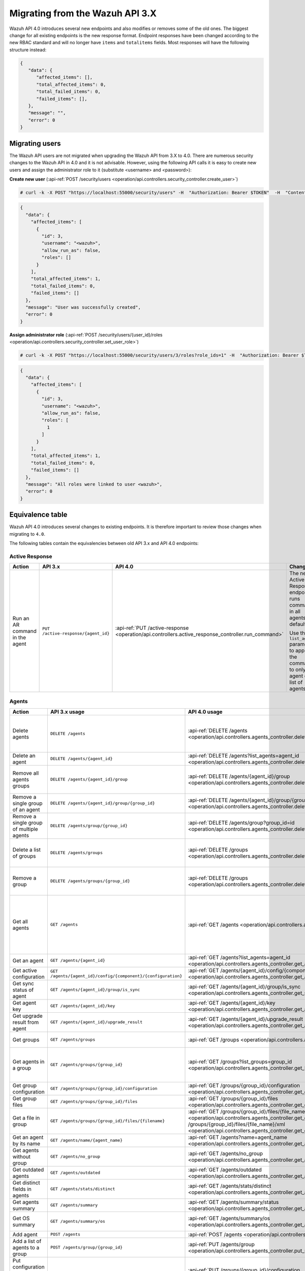 .. Copyright (C) 2020 Wazuh, Inc.


.. Migrating from the Wazuh API 3.X

Migrating from the Wazuh API 3.X
================================

Wazuh API 4.0 introduces several new endpoints and also modifies or removes some of the old ones. The biggest change for all existing endpoints is the new response format. Endpoint responses have been changed according to the new RBAC standard and will no longer have ``items`` and ``totalitems`` fields. Most responses will have the following structure instead:

.. code-block:: json
    :class: output

    {
       "data": {
          "affected_items": [],
          "total_affected_items": 0,
          "total_failed_items": 0,
          "failed_items": [],
       },
       "message": "",
       "error": 0
    }


Migrating users
-----------------

The Wazuh API users are not migrated when upgrading the Wazuh API from 3.X to 4.0. There are numerous security changes to the Wazuh API in 4.0 and it is not advisable.
However, using the following API calls it is easy to create new users and assign the administrator role to it (substitute <username> and <password>):

**Create new user** (:api-ref:`POST /security/users <operation/api.controllers.security_controller.create_user>`)

.. code-block:: console

    # curl -k -X POST "https://localhost:55000/security/users" -H  "Authorization: Bearer $TOKEN"  -H  "Content-Type: application/json" -d "{\"username\":\"<username>\",\"password\":\"<password>\"}"

.. code-block:: json
    :class: output

    {
      "data": {
        "affected_items": [
          {
            "id": 3,
            "username": "<wazuh>",
            "allow_run_as": false,
            "roles": []
          }
        ],
        "total_affected_items": 1,
        "total_failed_items": 0,
        "failed_items": []
      },
      "message": "User was successfully created",
      "error": 0
    }

**Assign administrator role** (:api-ref:`POST /security/users/{user_id}/roles <operation/api.controllers.security_controller.set_user_role>`)

.. code-block:: console

    # curl -k -X POST "https://localhost:55000/security/users/3/roles?role_ids=1" -H  "Authorization: Bearer $TOKEN"

.. code-block:: json
    :class: output

    {
      "data": {
        "affected_items": [
          {
            "id": 3,
            "username": "<wazuh>",
            "allow_run_as": false,
            "roles": [
              1
            ]
          }
        ],
        "total_affected_items": 1,
        "total_failed_items": 0,
        "failed_items": []
      },
      "message": "All roles were linked to user <wazuh>",
      "error": 0
    }

Equivalence table
-----------------

Wazuh API 4.0 introduces several changes to existing endpoints. It is therefore important to review those changes when migrating to ``4.0``.

The following tables contain the equivalencies between old API 3.x and API 4.0 endpoints:

Active Response
~~~~~~~~~~~~~~~

+--------------------------------+-------------------------------------+----------------------------------------------------------------------------------------------------+------------------------------------------------------------------------------------------------+
| Action                         | API 3.x                             | API 4.0                                                                                            | Changes                                                                                        |
+================================+=====================================+====================================================================================================+================================================================================================+
|                                |                                     |                                                                                                    | The new Active Response endpoint runs commands in all agents by default.                       |
| Run an AR command in the agent | ``PUT /active-response/{agent_id}`` | :api-ref:`PUT /active-response <operation/api.controllers.active_response_controller.run_command>` |                                                                                                |
|                                |                                     |                                                                                                    | Use the ``list_agents`` parameter to apply the commands to only one agent or a list of agents. |
+--------------------------------+-------------------------------------+----------------------------------------------------------------------------------------------------+------------------------------------------------------------------------------------------------+

Agents
~~~~~~

+--------------------------------------------------+---------------------------------------------------------------+-------------------------------------------------------------------------------------------------------------------------------------+------------------------------------------------------------------------------------------------------------------------------------------------------------------------------------------------+
| Action                                           | API 3.x usage                                                 | API 4.0 usage                                                                                                                       | Changes                                                                                                                                                                                        |
+==================================================+===============================================================+=====================================================================================================================================+================================================================================================================================================================================================+
|                                                  |                                                               |                                                                                                                                     | Removed ``ids`` query parameter.                                                                                                                                                               |
|                                                  |                                                               |                                                                                                                                     |                                                                                                                                                                                                |
| Delete agents                                    | ``DELETE /agents``                                            | :api-ref:`DELETE /agents <operation/api.controllers.agents_controller.delete_agents>`                                               | Use the ``list_agents`` parameter instead of ``ids`` to indicate which agents must be deleted.                                                                                                 |
|                                                  |                                                               |                                                                                                                                     |                                                                                                                                                                                                |
|                                                  |                                                               |                                                                                                                                     | If no ``list_agents`` is provided no agents will be removed. In order to remove all agents, it must be specified with the ``all`` keyword.                                                     |
+--------------------------------------------------+---------------------------------------------------------------+-------------------------------------------------------------------------------------------------------------------------------------+------------------------------------------------------------------------------------------------------------------------------------------------------------------------------------------------+
| Delete an agent                                  | ``DELETE /agents/{agent_id}``                                 | :api-ref:`DELETE /agents?list_agents=agent_id <operation/api.controllers.agents_controller.delete_agents>`                          | Use the ``list_agents`` parameter to indicate which agents must be deleted.                                                                                                                    |
+--------------------------------------------------+---------------------------------------------------------------+-------------------------------------------------------------------------------------------------------------------------------------+------------------------------------------------------------------------------------------------------------------------------------------------------------------------------------------------+
|                                                  |                                                               |                                                                                                                                     | Added ``list_groups`` parameter in query to specify an array of group's ID to remove from the agent.                                                                                           |
| Remove all agents groups                         | ``DELETE /agents/{agent_id}/group``                           | :api-ref:`DELETE /agents/{agent_id}/group <operation/api.controllers.agents_controller.delete_single_agent_multiple_groups>`        |                                                                                                                                                                                                |
|                                                  |                                                               |                                                                                                                                     | Removes the agent from all groups by default or a list of them if ``list_groups`` parameter is found.                                                                                          |
+--------------------------------------------------+---------------------------------------------------------------+-------------------------------------------------------------------------------------------------------------------------------------+------------------------------------------------------------------------------------------------------------------------------------------------------------------------------------------------+
| Remove a single group of an agent                | ``DELETE /agents/{agent_id}/group/{group_id}``                | :api-ref:`DELETE /agents/{agent_id}/group/{group_id} <operation/api.controllers.agents_controller.delete_single_agent_single_group>`| No changes.                                                                                                                                                                                    |
+--------------------------------------------------+---------------------------------------------------------------+-------------------------------------------------------------------------------------------------------------------------------------+------------------------------------------------------------------------------------------------------------------------------------------------------------------------------------------------+
| Remove a single group of multiple agents         | ``DELETE /agents/group/{group_id}``                           | :api-ref:`DELETE /agents/group?group_id=id <operation/api.controllers.agents_controller.delete_multiple_agent_single_group>`        | Use the ``list_agents`` parameter to indicate which agents the group should be removed from.                                                                                                   |
+--------------------------------------------------+---------------------------------------------------------------+-------------------------------------------------------------------------------------------------------------------------------------+------------------------------------------------------------------------------------------------------------------------------------------------------------------------------------------------+
|                                                  |                                                               |                                                                                                                                     | The new endpoint can delete all groups or a list of them.                                                                                                                                      |
| Delete a list of groups                          | ``DELETE /agents/groups``                                     | :api-ref:`DELETE /groups <operation/api.controllers.agents_controller.delete_agents>`                                               |                                                                                                                                                                                                |
|                                                  |                                                               |                                                                                                                                     | Use the ``list_groups`` to choose groups to delete. If no ``list_groups`` is provided no groups will be removed. In order to remove all groups, it must be specified with the ``all`` keyword. |
+--------------------------------------------------+---------------------------------------------------------------+-------------------------------------------------------------------------------------------------------------------------------------+------------------------------------------------------------------------------------------------------------------------------------------------------------------------------------------------+
|                                                  |                                                               |                                                                                                                                     | The new endpoint can delete all groups or a list of them.                                                                                                                                      |
| Remove a group                                   | ``DELETE /agents/groups/{group_id}``                          | :api-ref:`DELETE /groups <operation/api.controllers.agents_controller.delete_groups>`                                               |                                                                                                                                                                                                |
|                                                  |                                                               |                                                                                                                                     | Use the ``list_groups`` to choose groups to delete. If no ``list_groups`` is provided no agents will be removed. In order to remove all groups, it must be specified with the ``all`` keyword. |
+--------------------------------------------------+---------------------------------------------------------------+-------------------------------------------------------------------------------------------------------------------------------------+------------------------------------------------------------------------------------------------------------------------------------------------------------------------------------------------+
|                                                  |                                                               |                                                                                                                                     | Return information about all available agents or a list of them.                                                                                                                               |
|                                                  |                                                               |                                                                                                                                     |                                                                                                                                                                                                |
|                                                  |                                                               |                                                                                                                                     | Added parameter ``list_agents`` in query used to specify a list of agents IDs (separated by comma) to get the information from.                                                                |
| Get all agents                                   | ``GET /agents``                                               | :api-ref:`GET /agents <operation/api.controllers.agents_controller.get_agents>`                                                     |                                                                                                                                                                                                |
|                                                  |                                                               |                                                                                                                                     | Added parameter ``registerIP`` in query used to filter by the IP used when registering the agent.                                                                                              |
|                                                  |                                                               |                                                                                                                                     |                                                                                                                                                                                                |
|                                                  |                                                               |                                                                                                                                     | With this new endpoint, you won't get a 400 response in agent name cannot be found,                                                                                                            |
|                                                  |                                                               |                                                                                                                                     | you will get a 200 response with 0 items in the result.                                                                                                                                        |
+--------------------------------------------------+---------------------------------------------------------------+-------------------------------------------------------------------------------------------------------------------------------------+------------------------------------------------------------------------------------------------------------------------------------------------------------------------------------------------+
| Get an agent                                     | ``GET /agents/{agent_id}``                                    | :api-ref:`GET /agents?list_agents=agent_id <operation/api.controllers.agents_controller.get_agents>`                                | Use the ``list_agents`` parameter to indicate which agents to get the information from.                                                                                                        |
+--------------------------------------------------+---------------------------------------------------------------+-------------------------------------------------------------------------------------------------------------------------------------+------------------------------------------------------------------------------------------------------------------------------------------------------------------------------------------------+
| Get active configuration                         | ``GET /agents/{agent_id}/config/{component}/{configuration}`` | :api-ref:`GET /agents/{agent_id}/config/{component}/{configuration} <operation/api.controllers.agents_controller.get_agent_config>` | No changes.                                                                                                                                                                                    |
+--------------------------------------------------+---------------------------------------------------------------+-------------------------------------------------------------------------------------------------------------------------------------+------------------------------------------------------------------------------------------------------------------------------------------------------------------------------------------------+
| Get sync status of agent                         | ``GET /agents/{agent_id}/group/is_sync``                      | :api-ref:`GET /agents/{agent_id}/group/is_sync <operation/api.controllers.agents_controller.get_sync_agent>`                        | No changes.                                                                                                                                                                                    |
+--------------------------------------------------+---------------------------------------------------------------+-------------------------------------------------------------------------------------------------------------------------------------+------------------------------------------------------------------------------------------------------------------------------------------------------------------------------------------------+
| Get agent key                                    | ``GET /agents/{agent_id}/key``                                | :api-ref:`GET /agents/{agent_id}/key <operation/api.controllers.agents_controller.get_agent_key>`                                   | No changes.                                                                                                                                                                                    |
+--------------------------------------------------+---------------------------------------------------------------+-------------------------------------------------------------------------------------------------------------------------------------+------------------------------------------------------------------------------------------------------------------------------------------------------------------------------------------------+
| Get upgrade result from agent                    | ``GET /agents/{agent_id}/upgrade_result``                     | :api-ref:`GET /agents/{agent_id}/upgrade_result <operation/api.controllers.agents_controller.get_agent_upgrade>`                    | No changes.                                                                                                                                                                                    |
+--------------------------------------------------+---------------------------------------------------------------+-------------------------------------------------------------------------------------------------------------------------------------+------------------------------------------------------------------------------------------------------------------------------------------------------------------------------------------------+
|                                                  |                                                               |                                                                                                                                     | The new endpoint works the same way by default.                                                                                                                                                |
| Get groups                                       | ``GET /agents/groups``                                        | :api-ref:`GET /groups <operation/api.controllers.agents_controller.get_list_group>`                                                 |                                                                                                                                                                                                |
|                                                  |                                                               |                                                                                                                                     | Removed ``q`` parameter in query.                                                                                                                                                              |
+--------------------------------------------------+---------------------------------------------------------------+-------------------------------------------------------------------------------------------------------------------------------------+------------------------------------------------------------------------------------------------------------------------------------------------------------------------------------------------+
|                                                  |                                                               |                                                                                                                                     | Use the ``list_groups`` parameter to indicate which groups to get the information from.                                                                                                        |
| Get agents in a group                            | ``GET /agents/groups/{group_id}``                             | :api-ref:`GET /groups?list_groups=group_id <operation/api.controllers.agents_controller.get_list_group>`                            |                                                                                                                                                                                                |
|                                                  |                                                               |                                                                                                                                     | To get all agents in a group use :api-ref:`GET /groups/{group_id}/agents <operation/api.controllers.agents_controller.get_agents_in_group>`.                                                   |
+--------------------------------------------------+---------------------------------------------------------------+-------------------------------------------------------------------------------------------------------------------------------------+------------------------------------------------------------------------------------------------------------------------------------------------------------------------------------------------+
| Get group configuration                          | ``GET /agents/groups/{group_id}/configuration``               | :api-ref:`GET /groups/{group_id}/configuration <operation/api.controllers.agents_controller.get_group_config>`                      | The new endpoint works the same way by default.                                                                                                                                                |
+--------------------------------------------------+---------------------------------------------------------------+-------------------------------------------------------------------------------------------------------------------------------------+------------------------------------------------------------------------------------------------------------------------------------------------------------------------------------------------+
| Get group files                                  | ``GET /agents/groups/{group_id}/files``                       | :api-ref:`GET /groups/{group_id}/files <operation/api.controllers.agents_controller.get_group_files>`                               | The new endpoint works the same way by default.                                                                                                                                                |
+--------------------------------------------------+---------------------------------------------------------------+-------------------------------------------------------------------------------------------------------------------------------------+------------------------------------------------------------------------------------------------------------------------------------------------------------------------------------------------+
| Get a file in group                              | ``GET /agents/groups/{group_id}/files/{filename}``            | :api-ref:`GET /groups/{group_id}/files/{file_name}/json <operation/api.controllers.agents_controller.get_group_file_json>` or       | The new endpoint allows the user to get the specified group file parsed to JSON or XML.                                                                                                        |
|                                                  |                                                               | :api-ref:`GET /groups/{group_id}/files/{file_name}/xml <operation/api.controllers.agents_controller.get_group_file_xml>`            |                                                                                                                                                                                                |
+--------------------------------------------------+---------------------------------------------------------------+-------------------------------------------------------------------------------------------------------------------------------------+------------------------------------------------------------------------------------------------------------------------------------------------------------------------------------------------+
| Get an agent by its name                         | ``GET /agents/name/{agent_name}``                             | :api-ref:`GET /agents?name=agent_name <operation/api.controllers.agents_controller.get_agents>`                                     | Use the ``name`` parameter to indicate which agent to get the information from.                                                                                                                |
+--------------------------------------------------+---------------------------------------------------------------+-------------------------------------------------------------------------------------------------------------------------------------+------------------------------------------------------------------------------------------------------------------------------------------------------------------------------------------------+
| Get agents without group                         | ``GET /agents/no_group``                                      | :api-ref:`GET /agents/no_group <operation/api.controllers.agents_controller.get_agent_no_group>`                                    | No changes.                                                                                                                                                                                    |
+--------------------------------------------------+---------------------------------------------------------------+-------------------------------------------------------------------------------------------------------------------------------------+------------------------------------------------------------------------------------------------------------------------------------------------------------------------------------------------+
| Get outdated agents                              | ``GET /agents/outdated``                                      | :api-ref:`GET /agents/outdated <operation/api.controllers.agents_controller.get_agent_outdated>`                                    | Added ``search`` parameter in query used to look for elements with the specified string.                                                                                                       |
+--------------------------------------------------+---------------------------------------------------------------+-------------------------------------------------------------------------------------------------------------------------------------+------------------------------------------------------------------------------------------------------------------------------------------------------------------------------------------------+
| Get distinct fields in agents                    | ``GET /agents/stats/distinct``                                | :api-ref:`GET /agents/stats/distinct <operation/api.controllers.agents_controller.get_agent_fields>`                                | No changes.                                                                                                                                                                                    |
+--------------------------------------------------+---------------------------------------------------------------+-------------------------------------------------------------------------------------------------------------------------------------+------------------------------------------------------------------------------------------------------------------------------------------------------------------------------------------------+
| Get agents summary                               | ``GET /agents/summary``                                       | :api-ref:`GET /agents/summary/status <operation/api.controllers.agents_controller.get_agent_summary_status>`                        | The new Endpoint works the same way by default.                                                                                                                                                |
+--------------------------------------------------+---------------------------------------------------------------+-------------------------------------------------------------------------------------------------------------------------------------+------------------------------------------------------------------------------------------------------------------------------------------------------------------------------------------------+
|                                                  |                                                               |                                                                                                                                     | Removed ``offset`` parameter in query.                                                                                                                                                         |
|                                                  |                                                               |                                                                                                                                     | Removed ``limit`` parameter in query.                                                                                                                                                          |
| Get OS summary                                   | ``GET /agents/summary/os``                                    | :api-ref:`GET /agents/summary/os <operation/api.controllers.agents_controller.get_agent_summary_os>`                                | Removed ``sort`` parameter in query.                                                                                                                                                           |
|                                                  |                                                               |                                                                                                                                     | Removed ``search`` parameter in query.                                                                                                                                                         |
|                                                  |                                                               |                                                                                                                                     | Removed ``q`` parameter in query.                                                                                                                                                              |
+--------------------------------------------------+---------------------------------------------------------------+-------------------------------------------------------------------------------------------------------------------------------------+------------------------------------------------------------------------------------------------------------------------------------------------------------------------------------------------+
| Add agent                                        | ``POST /agents``                                              | :api-ref:`POST /agents <operation/api.controllers.agents_controller.add_agent>`                                                     | Renamed ``force`` parameter in request body to ``force_time``.                                                                                                                                 |
+--------------------------------------------------+---------------------------------------------------------------+-------------------------------------------------------------------------------------------------------------------------------------+------------------------------------------------------------------------------------------------------------------------------------------------------------------------------------------------+
| Add a list of agents to a group                  | ``POST /agents/group/{group_id}``                             | :api-ref:`PUT /agents/group <operation/api.controllers.agents_controller.put_multiple_agent_single_group>`                          | Use PUT instead of POST and specify the group id using the ``group_id`` parameter.                                                                                                             |
+--------------------------------------------------+---------------------------------------------------------------+-------------------------------------------------------------------------------------------------------------------------------------+------------------------------------------------------------------------------------------------------------------------------------------------------------------------------------------------+
| Put configuration file (agent.conf) into a group | ``POST /agents/groups/{group_id}/configuration``              | :api-ref:`PUT /groups/{group_id}/configuration <operation/api.controllers.agents_controller.put_group_config>`                      | The new endpoint works the same way but using PUT.                                                                                                                                             |
+--------------------------------------------------+---------------------------------------------------------------+-------------------------------------------------------------------------------------------------------------------------------------+------------------------------------------------------------------------------------------------------------------------------------------------------------------------------------------------+
| Upload file into a group                         | ``POST /agents/groups/{group_id}/files/{file_name}``          | :api-ref:`PUT /groups/{group_id}/configuration <operation/api.controllers.agents_controller.put_group_config>`                      | The new endpoint is used to update the group configuration. Use PUT instead of POST.                                                                                                           |
+--------------------------------------------------+---------------------------------------------------------------+-------------------------------------------------------------------------------------------------------------------------------------+------------------------------------------------------------------------------------------------------------------------------------------------------------------------------------------------+
| Insert agent                                     | ``POST /agents/insert``                                       | :api-ref:`POST /agents/insert <operation/api.controllers.agents_controller.insert_agent>`                                           | Renamed ``force`` parameter in request body to ``force_time``.                                                                                                                                 |
+--------------------------------------------------+---------------------------------------------------------------+-------------------------------------------------------------------------------------------------------------------------------------+------------------------------------------------------------------------------------------------------------------------------------------------------------------------------------------------+
| Restart a list of agents                         | ``POST /agents/restart``                                      | :api-ref:`PUT /agents/restart <operation/api.controllers.agents_controller.restart_agents>`                                         | Works the same way but using PUT instead of POST.                                                                                                                                              |
+--------------------------------------------------+---------------------------------------------------------------+-------------------------------------------------------------------------------------------------------------------------------------+------------------------------------------------------------------------------------------------------------------------------------------------------------------------------------------------+
| Add agent group                                  | ``PUT /agents/{agent_id}/group/{group_id}``                   | :api-ref:`PUT /agents/{agent_id}/group/{group_id}  <operation/api.controllers.agents_controller.put_agent_single_group>`            | No changes.                                                                                                                                                                                    |
+--------------------------------------------------+---------------------------------------------------------------+-------------------------------------------------------------------------------------------------------------------------------------+------------------------------------------------------------------------------------------------------------------------------------------------------------------------------------------------+
| Restart an agent                                 | ``PUT /agents/{agent_id}/restart``                            | :api-ref:`PUT /agents/{agent_id}/restart  <operation/api.controllers.agents_controller.restart_agent>`                              | No changes.                                                                                                                                                                                    |
+--------------------------------------------------+---------------------------------------------------------------+-------------------------------------------------------------------------------------------------------------------------------------+------------------------------------------------------------------------------------------------------------------------------------------------------------------------------------------------+
| Upgrade agent using online repository            | ``PUT /agents/{agent_id}/upgrade``                            | :api-ref:`PUT /agents/{agent_id}/upgrade  <operation/api.controllers.agents_controller.put_upgrade_agent>`                          | Changed parameter type ``force`` in request body from integer to boolean.                                                                                                                      |
+--------------------------------------------------+---------------------------------------------------------------+-------------------------------------------------------------------------------------------------------------------------------------+------------------------------------------------------------------------------------------------------------------------------------------------------------------------------------------------+
| Upgrade agent using custom file                  | ``PUT /agents/{agent_id}/upgrade_custom``                     | :api-ref:`PUT /agents/{agent_id}/upgrade_custom  <operation/api.controllers.agents_controller.put_upgrade_custom_agent>`            | No changes.                                                                                                                                                                                    |
+--------------------------------------------------+---------------------------------------------------------------+-------------------------------------------------------------------------------------------------------------------------------------+------------------------------------------------------------------------------------------------------------------------------------------------------------------------------------------------+
| Add agent (quick method)                         | ``PUT /agents/{agent_name}``                                  | :api-ref:`POST /agents/insert/quick?agent_name=name  <operation/api.controllers.agents_controller.post_new_agent>`                  | Use POST instead of PUT and the ``agent_name`` parameter to specify the name of the new agent.                                                                                                 |
+--------------------------------------------------+---------------------------------------------------------------+-------------------------------------------------------------------------------------------------------------------------------------+------------------------------------------------------------------------------------------------------------------------------------------------------------------------------------------------+
| Create a group                                   | ``PUT /agents/groups/{group_id}``                             | :api-ref:`POST /groups?group_id=group_id  <operation/api.controllers.agents_controller.post_group>`                                 | Use POST instead of PUT and the ``group_id`` parameter to specify the name of the new group.                                                                                                   |
+--------------------------------------------------+---------------------------------------------------------------+-------------------------------------------------------------------------------------------------------------------------------------+------------------------------------------------------------------------------------------------------------------------------------------------------------------------------------------------+
| Restart agents which belong to a group           | ``PUT /agents/groups/{group_id}/restart``                     | :api-ref:`PUT /agents/group/{group_id}/restart  <operation/api.controllers.agents_controller.restart_agents_by_group>`              | The new endpoint works the same way by default.                                                                                                                                                |
+--------------------------------------------------+---------------------------------------------------------------+-------------------------------------------------------------------------------------------------------------------------------------+------------------------------------------------------------------------------------------------------------------------------------------------------------------------------------------------+
|                                                  |                                                               |                                                                                                                                     | Added ``list_agents`` parameter in query to specify which agents must be restarted.                                                                                                            |
| Restart all agents                               | ``PUT /agents/restart``                                       | :api-ref:`PUT /agents/restart  <operation/api.controllers.agents_controller.restart_agents>`                                        |                                                                                                                                                                                                |
|                                                  |                                                               |                                                                                                                                     | Restarts all agents by default or a list of them if ``list_agents`` parameter is used.                                                                                                         |
+--------------------------------------------------+---------------------------------------------------------------+-------------------------------------------------------------------------------------------------------------------------------------+------------------------------------------------------------------------------------------------------------------------------------------------------------------------------------------------+

Cache
~~~~~

+----------------------------+---------------------------+-------------------------------------------------------------------------------------------------+---------------------------------------------------------------------------------+
| Action                     | API 3.x                   | API 4.0                                                                                         | Changes                                                                         |
+============================+===========================+=================================================================================================+=================================================================================+
| Delete cache index         | ``DELETE /cache``         | None                                                                                            | Not needed anymore. Cache is managed by the cluster.                            |
+----------------------------+---------------------------+-------------------------------------------------------------------------------------------------+---------------------------------------------------------------------------------+
| Clear group cache          | ``DELETE /cache/{group}`` | None                                                                                            | Not needed anymore. Cache is managed by the cluster.                            |
+----------------------------+---------------------------+-------------------------------------------------------------------------------------------------+---------------------------------------------------------------------------------+
| Get cache index            | ``GET /cache``            | None                                                                                            | Not needed anymore. Cache is managed by the cluster.                            |
+----------------------------+---------------------------+-------------------------------------------------------------------------------------------------+---------------------------------------------------------------------------------+
| Return cache configuration | ``GET /cache/config``     | :api-ref:`GET /cluster/api/config <operation/api.controllers.cluster_controller.get_api_config>`| The current cache configuration now can be retrieved with the cluster endpoint. |
+----------------------------+---------------------------+-------------------------------------------------------------------------------------------------+---------------------------------------------------------------------------------+

Ciscat
~~~~~~

+-----------------------------------+------------------------------------+-------------------------------------------------------------------------------------------------------------------+-----------------------------------+
| Action                            | API 3.x usage                      | API 4.0 usage                                                                                                     | Changes                           |
+===================================+====================================+===================================================================================================================+===================================+
| Get CIS-CAT results from an agent | ``GET /ciscat/{agent_id}/results`` | :api-ref:`GET /ciscat/{agent_id}/results <operation/api.controllers.ciscat_controller.get_agents_ciscat_results>` | No changes.                       |
+-----------------------------------+------------------------------------+-------------------------------------------------------------------------------------------------------------------+-----------------------------------+

Cluster
~~~~~~~

+-----------------------------------------------------------+---------------------------------------------------------------+--------------------------------------------------------------------------------------------------------------------------------------------+-----------------------------------------------------------------------------------------------------------------------------------------------------------------------------------------------------------------------+
| Action                                                    | API 3.x usage                                                 | API 4.0 usage                                                                                                                              | Changes                                                                                                                                                                                                               |
+===========================================================+===============================================================+============================================================================================================================================+=======================================================================================================================================================================================================================+
| Delete a remote file in a cluster node                    | ``DELETE /cluster/{node_id}/files``                           | :api-ref:`DELETE /cluster/{node_id}/files <operation/api.controllers.cluster_controller.delete_files_node>`                                | No changes.                                                                                                                                                                                                           |
+-----------------------------------------------------------+---------------------------------------------------------------+--------------------------------------------------------------------------------------------------------------------------------------------+-----------------------------------------------------------------------------------------------------------------------------------------------------------------------------------------------------------------------+
| Get active configuration in node node_id                  | ``GET /cluster/{node_id}/config/{component}/{configuration}`` | :api-ref:`GET /cluster/{node_id}/configuration/{component}/{configuration} <operation/api.controllers.cluster_controller.get_node_config>` | No changes.                                                                                                                                                                                                           |
+-----------------------------------------------------------+---------------------------------------------------------------+--------------------------------------------------------------------------------------------------------------------------------------------+-----------------------------------------------------------------------------------------------------------------------------------------------------------------------------------------------------------------------+
| Get node node_id’s configuration                          | ``GET /cluster/{node_id}/configuration``                      | :api-ref:`GET /cluster/{node_id}/configuration <operation/api.controllers.cluster_controller.get_configuration_node>`                      | No changes.                                                                                                                                                                                                           |
+-----------------------------------------------------------+---------------------------------------------------------------+--------------------------------------------------------------------------------------------------------------------------------------------+-----------------------------------------------------------------------------------------------------------------------------------------------------------------------------------------------------------------------+
| Check Wazuh configuration in a cluster node               | ``GET /cluster/{node_id}/configuration/validation``           | :api-ref:`GET /cluster/configuration/validation?list_nodes=node_id <operation/api.controllers.cluster_controller.get_conf_validation>`     | Use this endpoint to check if Wazuh configuration is correct for al cluster nodes or use ``list_nodes`` parameter to check only for a list of nodes.                                                                  |
+-----------------------------------------------------------+---------------------------------------------------------------+--------------------------------------------------------------------------------------------------------------------------------------------+-----------------------------------------------------------------------------------------------------------------------------------------------------------------------------------------------------------------------+
| Get local file from any cluster node                      | ``GET /cluster/{node_id}/files``                              | :api-ref:`GET /cluster/{node_id}/files <operation/api.controllers.cluster_controller.get_files_node>`                                      | Removed ``validation`` parameter in query. Use :api-ref:`GET /cluster/configuration/validation?list_nodes=node_id <operation/api.controllers.cluster_controller.get_conf_validation>` instead if validation is needed.|
+-----------------------------------------------------------+---------------------------------------------------------------+--------------------------------------------------------------------------------------------------------------------------------------------+-----------------------------------------------------------------------------------------------------------------------------------------------------------------------------------------------------------------------+
| Get node_id’s information                                 | ``GET /cluster/{node_id}/info``                               | :api-ref:`GET /cluster/{node_id}/info <operation/api.controllers.cluster_controller.get_info_node>`                                        | No changes.                                                                                                                                                                                                           |
+-----------------------------------------------------------+---------------------------------------------------------------+--------------------------------------------------------------------------------------------------------------------------------------------+-----------------------------------------------------------------------------------------------------------------------------------------------------------------------------------------------------------------------+
| Get ossec.log from a specific node in cluster.            | ``GET /cluster/{node_id}/logs``                               | :api-ref:`GET /cluster/{node_id}/logs <operation/api.controllers.cluster_controller.get_log_node>`                                         | Renamed ``category`` parameter in query to ``tag``.                                                                                                                                                                   |
|                                                           |                                                               |                                                                                                                                            | Renamed ``type_log`` parameter in query to ``level``.                                                                                                                                                                 |
+-----------------------------------------------------------+---------------------------------------------------------------+--------------------------------------------------------------------------------------------------------------------------------------------+-----------------------------------------------------------------------------------------------------------------------------------------------------------------------------------------------------------------------+
| Get summary of ossec.log from a specific node in cluster. | ``GET /cluster/{node_id}/logs/summary``                       | :api-ref:`GET /cluster/{node_id}/logs/summary <operation/api.controllers.cluster_controller.get_log_summary_node>`                         | No changes.                                                                                                                                                                                                           |
+-----------------------------------------------------------+---------------------------------------------------------------+--------------------------------------------------------------------------------------------------------------------------------------------+-----------------------------------------------------------------------------------------------------------------------------------------------------------------------------------------------------------------------+
|                                                           |                                                               |                                                                                                                                            | Changed response in order to use an ``affected_items`` and ``failed_items`` response type.                                                                                                                            |
| Get node node_id’s stats                                  | ``GET /cluster/{node_id}/stats``                              | :api-ref:`GET /cluster/{node_id}/stats <operation/api.controllers.cluster_controller.get_stats_node>`                                      |                                                                                                                                                                                                                       |
|                                                           |                                                               |                                                                                                                                            | Changed date format from YYYYMMDD to YYYY-MM-DD for ``date`` parameter in query.                                                                                                                                      |
+-----------------------------------------------------------+---------------------------------------------------------------+--------------------------------------------------------------------------------------------------------------------------------------------+-----------------------------------------------------------------------------------------------------------------------------------------------------------------------------------------------------------------------+
| Get node node_id’s analysisd stats                        | ``GET /cluster/{node_id}/stats/analysisd``                    | :api-ref:`GET /cluster/{node_id}/stats/analysisd <operation/api.controllers.cluster_controller.get_stats_analysisd_node>`                  | Changed response in order to use an ``affected_items`` and ``failed_items`` response type.                                                                                                                            |
+-----------------------------------------------------------+---------------------------------------------------------------+--------------------------------------------------------------------------------------------------------------------------------------------+-----------------------------------------------------------------------------------------------------------------------------------------------------------------------------------------------------------------------+
| Get node node_id’s stats per hour                         | ``GET /cluster/{node_id}/stats/hourly``                       | :api-ref:`GET /cluster/{node_id}/stats/hourly <operation/api.controllers.cluster_controller.get_stats_hourly_node>`                        | Changed response in order to use an ``affected_items`` and ``failed_items`` response type.                                                                                                                            |
+-----------------------------------------------------------+---------------------------------------------------------------+--------------------------------------------------------------------------------------------------------------------------------------------+-----------------------------------------------------------------------------------------------------------------------------------------------------------------------------------------------------------------------+
| Get node node_id’s remoted stats                          | ``GET /cluster/{node_id}/stats/remoted``                      | :api-ref:`GET /cluster/{node_id}/stats/remoted <operation/api.controllers.cluster_controller.get_stats_remoted_node>`                      | Changed response in order to use an ``affected_items`` and ``failed_items`` response type.                                                                                                                            |
+-----------------------------------------------------------+---------------------------------------------------------------+--------------------------------------------------------------------------------------------------------------------------------------------+-----------------------------------------------------------------------------------------------------------------------------------------------------------------------------------------------------------------------+
|                                                           |                                                               |                                                                                                                                            | Changed response in order to use an ``affected_items`` and ``failed_items`` response type.                                                                                                                            |
| Get node node_id’s stats per week                         | ``GET /cluster/{node_id}/stats/weekly``                       | :api-ref:`GET /cluster/{node_id}/stats/weekly <operation/api.controllers.cluster_controller.get_stats_weekly_node>`                        |                                                                                                                                                                                                                       |
|                                                           |                                                               |                                                                                                                                            | Parameter ``hours`` changed to ``averages`` in response body.                                                                                                                                                         |
+-----------------------------------------------------------+---------------------------------------------------------------+--------------------------------------------------------------------------------------------------------------------------------------------+-----------------------------------------------------------------------------------------------------------------------------------------------------------------------------------------------------------------------+
| Get node node_id’s status                                 | ``GET /cluster/{node_id}/status``                             | :api-ref:`GET /cluster/{node_id}/status <operation/api.controllers.cluster_controller.get_status_node>`                                    | No changes.                                                                                                                                                                                                           |
+-----------------------------------------------------------+---------------------------------------------------------------+--------------------------------------------------------------------------------------------------------------------------------------------+-----------------------------------------------------------------------------------------------------------------------------------------------------------------------------------------------------------------------+
| Get the cluster configuration                             | ``GET /cluster/config``                                       | :api-ref:`GET /cluster/local/config <operation/api.controllers.cluster_controller.get_config>`                                             | Use the ``cluster/local/config`` endpoint instead. This will get the current configuration of the node receiving the request.                                                                                         |
+-----------------------------------------------------------+---------------------------------------------------------------+--------------------------------------------------------------------------------------------------------------------------------------------+-----------------------------------------------------------------------------------------------------------------------------------------------------------------------------------------------------------------------+
|                                                           |                                                               |                                                                                                                                            | Added ``list_nodes`` parameter in query.                                                                                                                                                                              |
| Check Wazuh configuration in all cluster nodes            | ``GET /cluster/configuration/validation``                     | :api-ref:`GET /cluster/configuration/validation <operation/api.controllers.cluster_controller.get_conf_validation>`                        |                                                                                                                                                                                                                       |
|                                                           |                                                               |                                                                                                                                            | Return whether the Wazuh configuration is correct or not in all cluster nodes                                                                                                                                         |
|                                                           |                                                               |                                                                                                                                            | or a list of them if parameter ``list_nodes`` is used.                                                                                                                                                                |
+-----------------------------------------------------------+---------------------------------------------------------------+--------------------------------------------------------------------------------------------------------------------------------------------+-----------------------------------------------------------------------------------------------------------------------------------------------------------------------------------------------------------------------+
| Show cluster health                                       | ``GET /cluster/healthcheck``                                  | :api-ref:`GET /cluster/healthcheck <operation/api.controllers.cluster_controller.get_healthcheck>`                                         | Renamed ``node`` parameter in query to ``list_nodes``.                                                                                                                                                                |
+-----------------------------------------------------------+---------------------------------------------------------------+--------------------------------------------------------------------------------------------------------------------------------------------+-----------------------------------------------------------------------------------------------------------------------------------------------------------------------------------------------------------------------+
| Get local node info                                       | ``GET /cluster/node``                                         | :api-ref:`GET /cluster/nodes?list_agents=agent_id <operation/api.controllers.cluster_controller.get_cluster_nodes>`                        | Use the ``list_agents`` parameter to indicate which agents to get the information from.                                                                                                                               |
+-----------------------------------------------------------+---------------------------------------------------------------+--------------------------------------------------------------------------------------------------------------------------------------------+-----------------------------------------------------------------------------------------------------------------------------------------------------------------------------------------------------------------------+
|                                                           |                                                               |                                                                                                                                            | Get information about all nodes in the cluster or a list of them                                                                                                                                                      |
| Get nodes info                                            | ``GET /cluster/nodes``                                        | :api-ref:`GET /cluster/nodes <operation/api.controllers.cluster_controller.get_cluster_nodes>`                                             |                                                                                                                                                                                                                       |
|                                                           |                                                               |                                                                                                                                            | Added ``list_nodes`` parameter in query used to specify which nodes to get the information from.                                                                                                                      |
+-----------------------------------------------------------+---------------------------------------------------------------+--------------------------------------------------------------------------------------------------------------------------------------------+-----------------------------------------------------------------------------------------------------------------------------------------------------------------------------------------------------------------------+
| Get node info                                             | ``GET /cluster/nodes/{node_name}``                            | :api-ref:`GET /cluster/nodes?list_nodes=node_id <operation/api.controllers.cluster_controller.get_cluster_nodes>`                          | Use the ``list_nodes`` parameter to indicate which nodes to get the information from.                                                                                                                                 |
+-----------------------------------------------------------+---------------------------------------------------------------+--------------------------------------------------------------------------------------------------------------------------------------------+-----------------------------------------------------------------------------------------------------------------------------------------------------------------------------------------------------------------------+
| Get info about cluster status                             | ``GET /cluster/status``                                       | :api-ref:`GET /cluster/status <operation/api.controllers.cluster_controller.get_status>`                                                   | No changes.                                                                                                                                                                                                           |
+-----------------------------------------------------------+---------------------------------------------------------------+--------------------------------------------------------------------------------------------------------------------------------------------+-----------------------------------------------------------------------------------------------------------------------------------------------------------------------------------------------------------------------+
| Update local file at any cluster node                     | ``POST /cluster/{node_id}/files``                             | :api-ref:`PUT /cluster/{node_id}/files <operation/api.controllers.cluster_controller.get_files_node>`                                      | Use ``PUT`` instead of ``POST``.                                                                                                                                                                                      |
+-----------------------------------------------------------+---------------------------------------------------------------+--------------------------------------------------------------------------------------------------------------------------------------------+-----------------------------------------------------------------------------------------------------------------------------------------------------------------------------------------------------------------------+
| Restart a specific node in cluster                        | ``PUT /cluster/{node_id}/restart``                            | :api-ref:`PUT /cluster/restart?list_nodes=node_id <operation/api.controllers.cluster_controller.put_restart>`                              | Use the ``list_nodes`` parameter to indicate the nodes to restart.                                                                                                                                                    |
+-----------------------------------------------------------+---------------------------------------------------------------+--------------------------------------------------------------------------------------------------------------------------------------------+-----------------------------------------------------------------------------------------------------------------------------------------------------------------------------------------------------------------------+
|                                                           |                                                               |                                                                                                                                            | Added ``list_nodes`` parameter in query                                                                                                                                                                               |
| Restart all nodes in cluster                              | ``PUT /cluster/restart``                                      | :api-ref:`PUT /cluster/restart <operation/api.controllers.cluster_controller.put_restart>`                                                 |                                                                                                                                                                                                                       |
|                                                           |                                                               |                                                                                                                                            | Restarts all nodes in the cluster by default or a list of them if ``list_nodes`` is found.                                                                                                                            |
+-----------------------------------------------------------+---------------------------------------------------------------+--------------------------------------------------------------------------------------------------------------------------------------------+-----------------------------------------------------------------------------------------------------------------------------------------------------------------------------------------------------------------------+

Decoders
~~~~~~~~

+-------------------------+-----------------------------------+---------------------------------------------------------------------------------------------------------+------------------------------------------------------------------------------------------------------------------------------------------------------------------+
| Action                  | API 3.x usage                     | API 4.0 usage                                                                                           | Changes                                                                                                                                                          |
+=========================+===================================+=========================================================================================================+==================================================================================================================================================================+
|                         |                                   |                                                                                                         | Added ``decoder_names`` parameter in query used to specify a list of decoder's names to get.                                                                     |
|                         |                                   |                                                                                                         |                                                                                                                                                                  |
|                         |                                   |                                                                                                         | Added ``select`` parameter in query.                                                                                                                             |
|                         |                                   |                                                                                                         |                                                                                                                                                                  |
| Get all decoders        | ``GET /decoders``                 | :api-ref:`GET /decoders <operation/api.controllers.decoders_controller.get_decoders>`                   | Renamed ``file`` parameter in query to ``filename``.                                                                                                             |
|                         |                                   |                                                                                                         |                                                                                                                                                                  |
|                         |                                   |                                                                                                         | Renamed ``path`` parameter in query to ``relative_dirname``.                                                                                                     |
+-------------------------+-----------------------------------+---------------------------------------------------------------------------------------------------------+------------------------------------------------------------------------------------------------------------------------------------------------------------------+
| Get decoders by name    | ``GET /decoders/{decoder_names}`` | :api-ref:`GET /decoders?decoder_names=name <operation/api.controllers.decoders_controller.get_decoders>`| Use the ``decoder_names`` parameter to indicate which decoder to get the information from.                                                                       |
+-------------------------+-----------------------------------+---------------------------------------------------------------------------------------------------------+------------------------------------------------------------------------------------------------------------------------------------------------------------------+
|                         |                                   |                                                                                                         | Removed ``download`` parameter. Use :api-ref:`GET /decoders/files/{filename}/download <operation/api.controllers.decoders_controller.get_download_file>` instead.|
|                         |                                   |                                                                                                         |                                                                                                                                                                  |
| Get all decoders files  | ``GET /decoders/files``           | :api-ref:`GET /decoders/files <operation/api.controllers.decoders_controller.get_decoders_files>`       | Renamed ``file`` parameter in query to ``filename``.                                                                                                             |
|                         |                                   |                                                                                                         |                                                                                                                                                                  |
|                         |                                   |                                                                                                         | Renamed ``path`` parameter in query to ``relative_dirname``.                                                                                                     |
+-------------------------+-----------------------------------+---------------------------------------------------------------------------------------------------------+------------------------------------------------------------------------------------------------------------------------------------------------------------------+
| Get all parent decoders | ``GET /decoders/parents``         | :api-ref:`GET /decoders/parents <operation/api.controllers.decoders_controller.get_decoders_parents>`   | Added ``select`` parameter in query.                                                                                                                             |
+-------------------------+-----------------------------------+---------------------------------------------------------------------------------------------------------+------------------------------------------------------------------------------------------------------------------------------------------------------------------+

Experimental
~~~~~~~~~~~~

+------------------------------------------+----------------------------------------------+----------------------------------------------+------------------------------------------------------------------------------------------------------------------------------------------------------------------+
| Action                                   | API 3.x usage                                | API 4.0 usage                                | Changes                                                                                                                                                          |
+==========================================+==============================================+==============================================+==================================================================================================================================================================+
|                                          |                                              |                                              | Added ``list_agents`` parameter in query.                                                                                                                        |
| Clear syscheck database                  | ``DELETE /experimental/syscheck``            | ``DELETE /experimental/syscheck``            |                                                                                                                                                                  |
|                                          |                                              |                                              | If no ``list_agents`` is provided no agent syschecks will be removed. In order to remove all agent syschecks, it must be specified with the ``all`` keyword.     |
+------------------------------------------+----------------------------------------------+----------------------------------------------+------------------------------------------------------------------------------------------------------------------------------------------------------------------+
|                                          |                                              |                                              | Added ``list_agents`` parameter in query.                                                                                                                        |
| Get CIS-CAT results                      | ``GET /experimental/ciscat/results``         | ``GET /experimental/ciscat/results``         |                                                                                                                                                                  |
|                                          |                                              |                                              | Removed ``agent_id`` parameter in query                                                                                                                          |
+------------------------------------------+----------------------------------------------+----------------------------------------------+------------------------------------------------------------------------------------------------------------------------------------------------------------------+
|                                          |                                              |                                              | Added ``list_agents`` parameter in query.                                                                                                                        |
|                                          |                                              |                                              |                                                                                                                                                                  |
|                                          |                                              |                                              | Renamed ``ram_free`` parameter in query to ``ram.free`` and changed its type to integer.                                                                         |
|                                          |                                              |                                              |                                                                                                                                                                  |
|                                          |                                              |                                              | Renamed ``ram_total`` parameter in query to ``ram.total`` and changed its type to integer.                                                                       |
| Get hardware info of all agents          | ``GET /experimental/syscollector/hardware``  | ``GET /experimental/syscollector/hardware``  |                                                                                                                                                                  |
|                                          |                                              |                                              | Renamed ``cpu_cores`` parameter in query to ``cpu.cores`` and changed its type to integer.                                                                       |
|                                          |                                              |                                              |                                                                                                                                                                  |
|                                          |                                              |                                              | Renamed ``cpu_mhz`` parameter in query to ``cpu.mhz`` and changed its type to number.                                                                            |
|                                          |                                              |                                              |                                                                                                                                                                  |
|                                          |                                              |                                              | Renamed ``cpu_name``  parameter in query to ``cpu.name``.                                                                                                        |
+------------------------------------------+----------------------------------------------+----------------------------------------------+------------------------------------------------------------------------------------------------------------------------------------------------------------------+
| Get network address info of all agents   | ``GET /experimental/syscollector/netaddr``   | ``GET /experimental/syscollector/netaddr``   | Added ``list_agents`` parameter in query.                                                                                                                        |
+------------------------------------------+----------------------------------------------+----------------------------------------------+------------------------------------------------------------------------------------------------------------------------------------------------------------------+
|                                          |                                              |                                              | Added ``list_agents`` parameter in query.                                                                                                                        |
|                                          |                                              |                                              |                                                                                                                                                                  |
|                                          |                                              |                                              | Changed the type of ``mtu`` parameter to integer.                                                                                                                |
|                                          |                                              |                                              |                                                                                                                                                                  |
|                                          |                                              |                                              | Renamed ``tx_packets`` parameter in query to ``tx.packets`` and changed its type to integer.                                                                     |
|                                          |                                              |                                              |                                                                                                                                                                  |
|                                          |                                              |                                              | Renamed ``rx_packets`` parameter in query to ``rx.packets`` and changed its type to integer.                                                                     |
|                                          |                                              |                                              |                                                                                                                                                                  |
|                                          |                                              |                                              | Renamed ``tx_bytes`` parameter in query to ``tx.bytes`` and changed its type to integer.                                                                         |
| Get network interface info of all agents | ``GET /experimental/syscollector/netiface``  | ``GET /experimental/syscollector/netiface``  |                                                                                                                                                                  |
|                                          |                                              |                                              | Renamed ``rx_bytes`` parameter in query to ``rx.bytes`` and changed its type to integer.                                                                         |
|                                          |                                              |                                              |                                                                                                                                                                  |
|                                          |                                              |                                              | Renamed ``tx_errors`` parameter in query to ``tx.errors`` and changed its type to integer.                                                                       |
|                                          |                                              |                                              |                                                                                                                                                                  |
|                                          |                                              |                                              | Renamed ``rx_errors`` parameter in query to ``rx.errors`` and changed its type to integer.                                                                       |
|                                          |                                              |                                              |                                                                                                                                                                  |
|                                          |                                              |                                              | Renamed ``tx_dropped`` parameter in query to ``tx.dropped``  and changed its type to integer.                                                                    |
|                                          |                                              |                                              |                                                                                                                                                                  |
|                                          |                                              |                                              | Renamed ``rx_dropped`` parameter in query to ``rx.dropped`` and changed its type to integer.                                                                     |
+------------------------------------------+----------------------------------------------+----------------------------------------------+------------------------------------------------------------------------------------------------------------------------------------------------------------------+
| Get network protocol info of all agents  | ``GET /experimental/syscollector/netproto``  | ``GET /experimental/syscollector/netproto``  | Added ``list_agents`` parameter in query.                                                                                                                        |
+------------------------------------------+----------------------------------------------+----------------------------------------------+------------------------------------------------------------------------------------------------------------------------------------------------------------------+
|                                          |                                              |                                              | Added ``list_agents`` parameter in query.                                                                                                                        |
|                                          |                                              |                                              |                                                                                                                                                                  |
| Get os info of all agents                | ``GET /experimental/syscollector/os``        | ``GET /experimental/syscollector/os``        | Renamed ``os_name`` parameter in query to ``os.name``.                                                                                                           |
|                                          |                                              |                                              |                                                                                                                                                                  |
|                                          |                                              |                                              | Renamed ``os_version`` parameter in query to ``os.version``.                                                                                                     |
+------------------------------------------+----------------------------------------------+----------------------------------------------+------------------------------------------------------------------------------------------------------------------------------------------------------------------+
| Get packages info of all agents          | ``GET /experimental/syscollector/packages``  | ``GET /experimental/syscollector/packages``  | Added ``list_agents`` parameter in query.                                                                                                                        |
+------------------------------------------+----------------------------------------------+----------------------------------------------+------------------------------------------------------------------------------------------------------------------------------------------------------------------+
|                                          |                                              |                                              | Added ``list_agents`` parameter in query.                                                                                                                        |
|                                          |                                              |                                              |                                                                                                                                                                  |
|                                          |                                              |                                              | Renamed ``local_ip`` parameter to ``local.ip``.                                                                                                                  |
| Get ports info of all agents             | ``GET /experimental/syscollector/ports``     | ``GET /experimental/syscollector/ports``     |                                                                                                                                                                  |
|                                          |                                              |                                              | Renamed ``local_port`` parameter to ``local.port``.                                                                                                              |
|                                          |                                              |                                              |                                                                                                                                                                  |
|                                          |                                              |                                              | Renamed ``remote_ip``  parameter to ``remote.ip``.                                                                                                               |
+------------------------------------------+----------------------------------------------+----------------------------------------------+------------------------------------------------------------------------------------------------------------------------------------------------------------------+
| Get processes info of all agents         | ``GET /experimental/syscollector/processes`` | ``GET /experimental/syscollector/processes`` | Added ``list_agents`` parameter in query.                                                                                                                        |
+------------------------------------------+----------------------------------------------+----------------------------------------------+------------------------------------------------------------------------------------------------------------------------------------------------------------------+


Lists
~~~~~

+--------------------------+----------------------+----------------------+------------------------------------------------------------------------------------------+
| Action                   | API 3.x usage        | API 4.0 usage        | Changes                                                                                  |
+==========================+======================+======================+==========================================================================================+
|                          |                      |                      | Added ``filename`` parameter in query used to filter by filename.                        |
|                          |                      |                      |                                                                                          |
|                          |                      |                      | Added ``select`` parameter in query.                                                     |
| Get all lists            | ``GET /lists``       | ``GET /lists``       |                                                                                          |
|                          |                      |                      | Renamed ``path`` parameter in query to ``relative_dirname``.                             |
+--------------------------+----------------------+----------------------+------------------------------------------------------------------------------------------+
|                          |                      |                      | Added ``filename`` parameter in query used to filter by filename.                        |
| Get paths from all lists | ``GET /lists/files`` | ``GET /lists/files`` |                                                                                          |
|                          |                      |                      | Added ``relative_dirname`` parameter in query used to filter by relative directory name. |
+--------------------------+----------------------+----------------------+------------------------------------------------------------------------------------------+


Manager
~~~~~~~

+----------------------------------+-----------------------------------------------------+-----------------------------------------------------+-----------------------------------------------------------------------------------------------------------+
| Action                           | API 3.x usage                                       | API 4.0 usage                                       | Changes                                                                                                   |
+==================================+=====================================================+=====================================================+===========================================================================================================+
| Delete a local file              | ``DELETE /manager/files``                           | ``DELETE /manager/files``                           | No changes.                                                                                               |
+----------------------------------+-----------------------------------------------------+-----------------------------------------------------+-----------------------------------------------------------------------------------------------------------+
| Get manager active configuration | ``GET /manager/config/{component}/{configuration}`` | ``GET /manager/config/{component}/{configuration}`` | No changes.                                                                                               |
+----------------------------------+-----------------------------------------------------+-----------------------------------------------------+-----------------------------------------------------------------------------------------------------------+
| Get manager configuration        | ``GET /manager/configuration``                      | ``GET /manager/configuration``                      | No changes.                                                                                               |
+----------------------------------+-----------------------------------------------------+-----------------------------------------------------+-----------------------------------------------------------------------------------------------------------+
| Check Wazuh configuration        | ``GET /manager/configuration/validation``           | ``GET /manager/configuration/validation``           | No changes.                                                                                               |
+----------------------------------+-----------------------------------------------------+-----------------------------------------------------+-----------------------------------------------------------------------------------------------------------+
| Get local file                   | ``GET /manager/files``                              | ``GET /manager/files``                              | Removed ``validation`` parameter in query. Use `GET /manager/configuration/validation` instead if needed. |
+----------------------------------+-----------------------------------------------------+-----------------------------------------------------+-----------------------------------------------------------------------------------------------------------+
| Get manager information          | ``GET /manager/info``                               | ``GET /manager/info``                               | Parameter ``openssl_support`` in response is now a boolean.                                               |
+----------------------------------+-----------------------------------------------------+-----------------------------------------------------+-----------------------------------------------------------------------------------------------------------+
| Get ossec.log                    | ``GET /manager/logs``                               | ``GET /manager/logs``                               | Renamed ``category`` parameter in query to ``tag``.                                                       |
|                                  |                                                     |                                                     | Renamed ``type_log`` parameter in query to ``level``.                                                     |
+----------------------------------+-----------------------------------------------------+-----------------------------------------------------+-----------------------------------------------------------------------------------------------------------+
| Get summary of ossec.log         | ``GET /manager/logs/summary``                       | ``GET /manager/logs/summary``                       | Return a summary of the last 2000 wazuh log entries instead of the last three months.                     |
+----------------------------------+-----------------------------------------------------+-----------------------------------------------------+-----------------------------------------------------------------------------------------------------------+
|                                  |                                                     |                                                     | Changed response in order to use an ``affected_items`` and ``failed_items`` response type.                |
| Get manager stats                | ``GET /manager/stats``                              | ``GET /manager/stats``                              |                                                                                                           |
|                                  |                                                     |                                                     | Changed date format from YYYYMMDD to YYYY-MM-DD for ``date`` parameter in query.                          |
+----------------------------------+-----------------------------------------------------+-----------------------------------------------------+-----------------------------------------------------------------------------------------------------------+
| Get analysisd stats              | ``GET /manager/stats/analysisd``                    | ``GET /manager/stats/analysisd``                    | Changed response in order to use an ``affected_items`` and ``failed_items`` response type.                |
+----------------------------------+-----------------------------------------------------+-----------------------------------------------------+-----------------------------------------------------------------------------------------------------------+
| Get manager stats per hour       | ``GET /manager/stats/hourly``                       | ``GET /manager/stats/hourly``                       | Changed response in order to use an ``affected_items`` and ``failed_items`` response type.                |
+----------------------------------+-----------------------------------------------------+-----------------------------------------------------+-----------------------------------------------------------------------------------------------------------+
| Get remoted stats                | ``GET /manager/stats/remoted``                      | ``GET /manager/stats/remoted``                      | Changed response in order to use an ``affected_items`` and ``failed_items`` response type.                |
+----------------------------------+-----------------------------------------------------+-----------------------------------------------------+-----------------------------------------------------------------------------------------------------------+
|                                  |                                                     |                                                     | Changed response in order to use an ``affected_items`` and ``failed_items`` response type.                |
| Get manager stats per week       | ``GET /manager/stats/weekly``                       | ``GET /manager/stats/weekly``                       |                                                                                                           |
|                                  |                                                     |                                                     | Parameter ``hours`` changed to ``averages`` in response body.                                             |
+----------------------------------+-----------------------------------------------------+-----------------------------------------------------+-----------------------------------------------------------------------------------------------------------+
| Get manager status               | ``GET /manager/status``                             | ``GET /manager/status``                             | No changes.                                                                                               |
+----------------------------------+-----------------------------------------------------+-----------------------------------------------------+-----------------------------------------------------------------------------------------------------------+
| Update local file                | ``POST /manager/files``                             | ``PUT /manager/files``                              | The new endpoint works the same way but using ``PUT``.                                                    |
+----------------------------------+-----------------------------------------------------+-----------------------------------------------------+-----------------------------------------------------------------------------------------------------------+
| Restart Wazuh manager            | ``PUT /manager/restart``                            | ``PUT /manager/restart``                            | No changes.                                                                                               |
+----------------------------------+-----------------------------------------------------+-----------------------------------------------------+-----------------------------------------------------------------------------------------------------------+


MITRE
~~~~~

+-----------------------------------+------------------------------------+------------------------------------+-----------------------------------+
| Action                            | API 3.x usage                      | API 4.0 usage                      | Changes                           |
+===================================+====================================+====================================+===================================+
| Get attacks from MITRE database   | ``GET /mitre``                     | ``GET /mitre``                     | No changes.                       |
+-----------------------------------+------------------------------------+------------------------------------+-----------------------------------+


Rootcheck
~~~~~~~~~

+--------------------------------------+-----------------------------------------+-----------------+-------------+
| Action                               | API 3.x usage                           | API 4.0 usage   | Changes     |
+======================================+=========================================+=================+=============+
| Clear rootcheck database             | ``DELETE /rootcheck``                   | None            | Deprecated. |
+--------------------------------------+-----------------------------------------+-----------------+-------------+
| Clear rootcheck database of an agent | ``DELETE /rootcheck/{agent_id}``        | None            | Deprecated. |
+--------------------------------------+-----------------------------------------+-----------------+-------------+
| Get rootcheck database               | ``GET /rootcheck/{agent_id}``           | None            | Deprecated. |
+--------------------------------------+-----------------------------------------+-----------------+-------------+
| Get rootcheck CIS requirements       | ``GET /rootcheck/{agent_id}/cis``       | None            | Deprecated. |
+--------------------------------------+-----------------------------------------+-----------------+-------------+
| Get last rootcheck scan              | ``GET /rootcheck/{agent_id}/last_scan`` | None            | Deprecated. |
+--------------------------------------+-----------------------------------------+-----------------+-------------+
| Get rootcheck pci requirements       | ``GET /rootcheck/{agent_id}/pci``       | None            | Deprecated. |
+--------------------------------------+-----------------------------------------+-----------------+-------------+
| Run rootcheck scan in all agents     | ``PUT /rootcheck``                      | None            | Deprecated. |
+--------------------------------------+-----------------------------------------+-----------------+-------------+
| Run rootcheck scan in an agent       | ``PUT /rootcheck/{agent_id}``           | None            | Deprecated. |
+--------------------------------------+-----------------------------------------+-----------------+-------------+


Rules
~~~~~

+-----------------------------------+----------------------------+----------------------------------------+---------------------------------------------------------------------------------------------+
| Action                            | API 3.x usage              | API 4.0 usage                          | Changes                                                                                     |
+===================================+============================+========================================+=============================================================================================+
|                                   |                            |                                        | Added ``rule_ids`` parameter in query.                                                      |
|                                   |                            |                                        |                                                                                             |
|                                   |                            |                                        | Added ``select`` parameter in query.                                                        |
|                                   |                            |                                        |                                                                                             |
| Get all rules                     | ``GET /rules``             | ``GET /rules``                         | Renamed ``file`` parameter to ``filename``.                                                 |
|                                   |                            |                                        |                                                                                             |
|                                   |                            |                                        | Renamed ``pci`` parameter in query to ``pci_dss``.                                          |
+-----------------------------------+----------------------------+----------------------------------------+---------------------------------------------------------------------------------------------+
| Get rules by id                   | ``GET /rules/{rule_id}``   | ``GET /rules?rule_ids=rule_id``        | Use the ``rules_id`` parameter to specify which rules to get the information from.          |
+-----------------------------------+----------------------------+----------------------------------------+---------------------------------------------------------------------------------------------+
|                                   |                            |                                        | Renamed ``path`` parameter in query to ``relative_dirname``.                                |
|                                   |                            |                                        |                                                                                             |
| Get files of rules                | ``GET /rules/files``       | ``GET /rules/files``                   | Renamed ``file`` parameter in query to ``filename``.                                        |
|                                   |                            |                                        |                                                                                             |
|                                   |                            |                                        | Removed ``download`` parameter in query. Use `GET /rules/files/{file}/download` instead.    |
+-----------------------------------+----------------------------+----------------------------------------+---------------------------------------------------------------------------------------------+
| Get rule gdpr requirements        | ``GET /rules/gdpr``        | ``GET /rules/requirement/gdpr``        | Use the new `/rules/requirement` endpoint.                                                  |
+-----------------------------------+----------------------------+----------------------------------------+---------------------------------------------------------------------------------------------+
| Get rule gpg13 requirements       | ``GET /rules/gpg13``       | ``GET /rules/requirement/gpg13``       | Use the new `/rules/requirement` endpoint.                                                  |
+-----------------------------------+----------------------------+----------------------------------------+---------------------------------------------------------------------------------------------+
| Get rule groups                   | ``GET /rules/groups``      | ``GET /rules/groups``                  | No changes.                                                                                 |
+-----------------------------------+----------------------------+----------------------------------------+---------------------------------------------------------------------------------------------+
| Get rule hipaa requirements       | ``GET /rules/hipaa``       | ``GET /rules/requirement/hipaa``       | Use the new `/rules/requirement` endpoint.                                                  |
+-----------------------------------+----------------------------+----------------------------------------+---------------------------------------------------------------------------------------------+
| Get rule nist-800-53 requirements | ``GET /rules/nist-800-53`` | ``GET /rules/requirement/nist-800-53`` | Use the new `/rules/requirement` endpoint.                                                  |
+-----------------------------------+----------------------------+----------------------------------------+---------------------------------------------------------------------------------------------+
| Get rule pci requirements         | ``GET /rules/pci``         | ``GET /rules/requirement/pci_dss``     | Use the new `/rules/requirement` endpoint.                                                  |
+-----------------------------------+----------------------------+----------------------------------------+---------------------------------------------------------------------------------------------+
| Get rule tsc requirements         | ``GET /rules/tsc``         | ``GET /rules/requirement/tsc``         | Use the new `/rules/requirement` endpoint.                                                  |
+-----------------------------------+----------------------------+----------------------------------------+---------------------------------------------------------------------------------------------+
| Get rule mitre requirements       | ``GET /rules/mitre``       | ``GET /rules/requirement/mitre``       | Use the new `/rules/requirement` endpoint.                                                  |
+-----------------------------------+----------------------------+----------------------------------------+---------------------------------------------------------------------------------------------+


Security Assesment Configuration
~~~~~~~~~~~~~~~~~~~~~~~~~~~~~~~~

+-------------------------------------------------------------+--------------------------------------------+--------------------------------------------+-------------------+
| Action                                                      | API 3.x usage                              | API 4.0 usage                              | Changes           |
+=============================================================+============================================+============================================+===================+
| Get security configuration assessment (SCA) database        | ``GET /sca/{agent_id}``                    | ``GET /sca/{agent_id}``                    | No changes.       |
+-------------------------------------------------------------+--------------------------------------------+--------------------------------------------+-------------------+
| Get security configuration assessment (SCA) checks database | ``GET /sca/{agent_id}/checks/{policy_id}`` | ``GET /sca/{agent_id}/checks/{policy_id}`` | No changes.       |
+-------------------------------------------------------------+--------------------------------------------+--------------------------------------------+-------------------+


Summary
~~~~~~~

+------------------------------+-------------------------+--------------------------+--------------------------------------------------------+
| Action                       | API 3.x usage           | API 4.0 usage            | Changes                                                |
+==============================+=========================+==========================+========================================================+
| Get a full summary of agents | ``GET /summary/agents`` | ``GET /overview/agents`` | Use the new ``GET /overview/agents`` endpoint instead. |
+------------------------------+-------------------------+--------------------------+--------------------------------------------------------+

Syscheck
~~~~~~~~

+-------------------------------------+----------------------------------------+----------------------------------------+--------------------------------------------------------------------------------------+
| Action                              | API 3.x usage                          | API 4.0 usage                          | Changes                                                                              |
+=====================================+========================================+========================================+======================================================================================+
| Clear syscheck database of an agent | ``DELETE /syscheck/{agent_id}``        | ``DELETE /syscheck/{agent_id}``        | No changes.                                                                          |
+-------------------------------------+----------------------------------------+----------------------------------------+--------------------------------------------------------------------------------------+
| Get syscheck files                  | ``GET /syscheck/{agent_id}``           | ``GET /syscheck/{agent_id}``           | No changes.                                                                          |
+-------------------------------------+----------------------------------------+----------------------------------------+--------------------------------------------------------------------------------------+
| Get last syscheck scan              | ``GET /syscheck/{agent_id}/last_scan`` | ``GET /syscheck/{agent_id}/last_scan`` | No changes.                                                                          |
+-------------------------------------+----------------------------------------+----------------------------------------+--------------------------------------------------------------------------------------+
| Run syscheck scan in all agents     | ``PUT /syscheck``                      | ``PUT /syscheck``                      | No changes.                                                                          |
+-------------------------------------+----------------------------------------+----------------------------------------+--------------------------------------------------------------------------------------+
| Run syscheck scan in an agent       | ``PUT /syscheck/{agent_id}``           | ``PUT /syscheck``                      | Use the ``list_agents`` parameter to indicate which agents must run a syscheck scan. |
+-------------------------------------+----------------------------------------+----------------------------------------+--------------------------------------------------------------------------------------+

Syscollector
~~~~~~~~~~~~

+----------------------------------------+--------------------------------------------+--------------------------------------------+------------------------------------------------------------------------------------------------+
| Action                                 | API 3.x usage                              | API 4.0 usage                              | Changes                                                                                        |
+========================================+============================================+============================================+================================================================================================+
| Get hardware info                      | ``GET /syscollector/{agent_id}/hardware``  | ``GET /syscollector/{agent_id}/hardware``  | No changes.                                                                                    |
+----------------------------------------+--------------------------------------------+--------------------------------------------+------------------------------------------------------------------------------------------------+
| Get hotfixes info                      | ``GET /syscollector/{agent_id}/hotfixes``  | ``GET /syscollector/{agent_id}/hotfixes``  | No changes.                                                                                    |
+----------------------------------------+--------------------------------------------+--------------------------------------------+------------------------------------------------------------------------------------------------+
| Get network address info of an agent   | ``GET /syscollector/{agent_id}/netaddr``   | ``GET /syscollector/{agent_id}/netaddr``   | No changes.                                                                                    |
+----------------------------------------+--------------------------------------------+--------------------------------------------+------------------------------------------------------------------------------------------------+
|                                        |                                            |                                            | Changed the type of ``mtu`` parameter to integer.                                              |
|                                        |                                            |                                            |                                                                                                |
|                                        |                                            |                                            | Renamed ``tx_packets`` parameter in query to ``tx.packets`` and changed its type to integer.   |
|                                        |                                            |                                            |                                                                                                |
|                                        |                                            |                                            | Renamed ``rx_packets`` parameter in query to ``rx.packets`` and changed its type to integer.   |
|                                        |                                            |                                            |                                                                                                |
|                                        |                                            |                                            | Renamed ``tx_bytes`` parameter in query to ``tx.bytes`` and changed its type to integer.       |
| Get network interface info of an agent | ``GET /syscollector/{agent_id}/netiface``  | ``GET /syscollector/{agent_id}/netiface``  |                                                                                                |
|                                        |                                            |                                            | Renamed ``rx_bytes`` parameter in query to ``rx.bytes`` and changed its type to integer.       |
|                                        |                                            |                                            |                                                                                                |
|                                        |                                            |                                            | Renamed ``tx_errors`` parameter in query to ``tx.errors`` and changed its type to integer.     |
|                                        |                                            |                                            |                                                                                                |
|                                        |                                            |                                            | Renamed ``rx_errors`` parameter in query to ``rx.errors`` and changed its type to integer.     |
|                                        |                                            |                                            |                                                                                                |
|                                        |                                            |                                            | Renamed ``tx_dropped`` parameter in query to ``tx.dropped``  and changed its type to integer.  |
|                                        |                                            |                                            |                                                                                                |
|                                        |                                            |                                            | Renamed ``rx_dropped`` parameter in query to ``rx.dropped`` and changed its type to integer.   |
+----------------------------------------+--------------------------------------------+--------------------------------------------+------------------------------------------------------------------------------------------------+
| Get network protocol info of an agent  | ``GET /syscollector/{agent_id}/netproto``  | ``GET /syscollector/{agent_id}/netproto``  | No changes.                                                                                    |
+----------------------------------------+--------------------------------------------+--------------------------------------------+------------------------------------------------------------------------------------------------+
| Get os info                            | ``GET /syscollector/{agent_id}/os``        | ``GET /syscollector/{agent_id}/os``        | No changes.                                                                                    |
+----------------------------------------+--------------------------------------------+--------------------------------------------+------------------------------------------------------------------------------------------------+
| Get packages info                      | ``GET /syscollector/{agent_id}/packages``  | ``GET /syscollector/{agent_id}/packages``  | No changes.                                                                                    |
+----------------------------------------+--------------------------------------------+--------------------------------------------+------------------------------------------------------------------------------------------------+
|                                        |                                            |                                            | Added ``process`` parameter used to filter by process name.                                    |
|                                        |                                            |                                            |                                                                                                |
|                                        |                                            |                                            | Renamed ``local_ip`` parameter to ``local.ip``.                                                |
| Get ports info of an agent             | ``GET /syscollector/{agent_id}/ports``     | ``GET /syscollector/{agent_id}/ports``     |                                                                                                |
|                                        |                                            |                                            | Renamed ``local_port`` parameter to ``local.port``.                                            |
|                                        |                                            |                                            |                                                                                                |
|                                        |                                            |                                            | Renamed ``remote_ip``  parameter to ``remote.ip``.                                             |
+----------------------------------------+--------------------------------------------+--------------------------------------------+------------------------------------------------------------------------------------------------+
| Get processes info                     | ``GET /syscollector/{agent_id}/processes`` | ``GET /syscollector/{agent_id}/processes`` | No changes.                                                                                    |
+----------------------------------------+--------------------------------------------+--------------------------------------------+------------------------------------------------------------------------------------------------+
